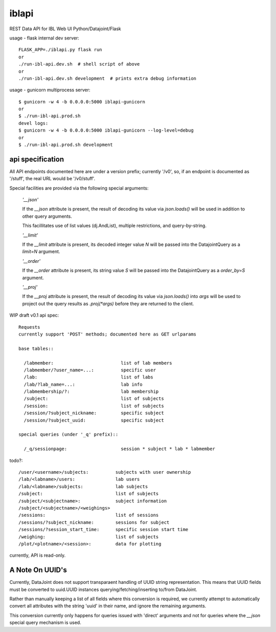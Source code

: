 
======
iblapi
======

REST Data API for IBL Web UI
Python/Datajoint/Flask

usage - flask internal dev server::

  FLASK_APP=./iblapi.py flask run
  or
  ./run-ibl-api.dev.sh  # shell script of above
  or
  ./run-ibl-api.dev.sh development  # prints extra debug information

usage - gunicorn multiprocess server::

  $ gunicorn -w 4 -b 0.0.0.0:5000 iblapi-gunicorn
  or
  $ ./run-ibl-api.prod.sh
  devel logs:
  $ gunicorn -w 4 -b 0.0.0.0:5000 iblapi-gunicorn --log-level=debug
  or
  $ ./run-ibl-api.prod.sh development

api specification
=================

All API endpoints documented here are under a version prefix; currently '/v0',
so, if an endpoint is documented as '/stuff', the real URL would be '/v0/stuff'.

Special facilities are provided via the following special arguments:

  *'__json'*

  If the `__json` attribute is present, the result of decoding its
  value via `json.loads()` will be used in addition to other query arguments.

  This facillitates use of list values (dj.AndList), multiple restrictions,
  and query-by-string.

  *'__limit'*

  If the `__limit` attribute is present, its decoded integer value `N` will
  be passed into the DatajointQuery as a `limit=N` argument.

  *'__order'*

  If the `__order` attribute is present, its string value `S` will
  be passed into the DatajointQuery as a `order_by=S` argument.

  *'__proj'*

  If the `__proj` attribute is present, the result of decoding its value via
  `json.loads()` into `args` will be used to project out the query results as
  `.proj(*args)` before they are returned to the client.

WIP draft v0.1 api spec::

  Requests
  currently support 'POST' methods; documented here as GET urlparams

  base tables::
  
    /labmember:                         list of lab members
    /labmember/?user_name=...:          specific user
    /lab:                               list of labs
    /lab/?lab_name=...:                 lab info
    /labmembership/?:                   lab membership
    /subject:                           list of subjects
    /session:                           list of subjects
    /session/?subject_nickname:         specific subject
    /session/?subject_uuid:             specific subject

  special queries (under '_q' prefix)::

    /_q/sessionpage:                    session * subject * lab * labmember

todo?::

    /user/<username>/subjects:          subjects with user ownership
    /lab/<labname>/users:               lab users
    /lab/<labname>/subjects:            lab subjects
    /subject:                           list of subjects
    /subject/<subjectname>:             subject information
    /subject/<subjectname>/<weighings>
    /sessions:                          list of sessions
    /sessions/?subject_nickname:        sessions for subject
    /sessions/?session_start_time:      specific session start time
    /weighing:                          list of subjects
    /plot/<plotname>/<session>:         data for plotting
  
currently, API is read-only.

A Note On UUID's
================

Currently, DataJoint does not support transparaent handling of UUID string
representation. This means that UUID fields must be converted to uuid.UUID
instances querying/fetching/inserting to/from DataJoint.

Rather than manually keeping a list of all fields where this conversion
is required, we currently attempt to automatically convert all attributes
with the string 'uuid' in their name, and ignore the remaining arguments.

This conversion currently only happens for queries issued with 'direct'
arguments and not for queries where the `__json` special query mechanism
is used.

